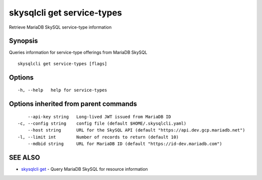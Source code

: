 .. _skysqlcli_get_service-types:

skysqlcli get service-types
---------------------------

Retrieve MariaDB SkySQL service-type information

Synopsis
~~~~~~~~


Queries information for service-type offerings from MariaDB SkySQL

::

  skysqlcli get service-types [flags]

Options
~~~~~~~

::

  -h, --help   help for service-types

Options inherited from parent commands
~~~~~~~~~~~~~~~~~~~~~~~~~~~~~~~~~~~~~~

::

      --api-key string   Long-lived JWT issued from MariaDB ID
  -c, --config string    config file (default $HOME/.skysqlcli.yaml)
      --host string      URL for the SkySQL API (default "https://api.dev.gcp.mariadb.net")
  -l, --limit int        Number of records to return (default 10)
      --mdbid string     URL for MariaDB ID (default "https://id-dev.mariadb.com")

SEE ALSO
~~~~~~~~

* `skysqlcli get <skysqlcli_get.rst>`_ 	 - Query MariaDB SkySQL for resource information

